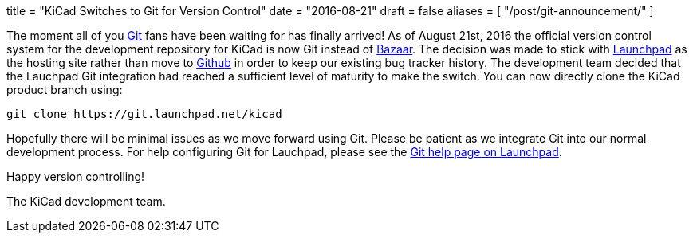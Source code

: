 +++
title = "KiCad Switches to Git for Version Control"
date = "2016-08-21"
draft = false
aliases = [
    "/post/git-announcement/"
]
+++

The moment all of you https://git-scm.com/[Git] fans have been waiting for
has finally arrived!  As of August 21st, 2016 the official version control
system for the development repository for KiCad is now Git instead of
http://bazaar.canonical.com/[Bazaar].  The decision was made to stick with
https://launchpad.net/[Launchpad] as the hosting site rather than move to
https://github.com/[Github] in order to keep our existing bug tracker history.
The development team decided that the Lauchpad Git integration had reached a
sufficient level of maturity to make the switch.  You can now directly clone
the KiCad product branch using:

------------------------------------------
git clone https://git.launchpad.net/kicad
------------------------------------------

Hopefully there will be minimal issues as we move forward using Git.  Please be
patient as we integrate Git into our normal development process.  For help
configuring Git for Lauchpad, please see the
https://help.launchpad.net/Code/Git[Git help page on Launchpad].

Happy version controlling!

The KiCad development team.
